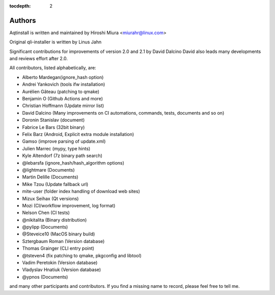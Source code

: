:tocdepth: 2

.. _authors:

Authors
=======

Aqtinstall is written and maintained by Hiroshi Miura <miurahr@linux.com>

Original qli-installer is written by Linus Jahn

Significant contributions for improvements of version 2.0 and 2.1 by David Dalcino
David also leads many developments and reviews effort after 2.0.

All contributors, listed alphabetically, are:

* Alberto Mardegan(ignore_hash option)
* Andrei Yankovich (tools ifw installation)
* Aurélien Gâteau (patching to qmake)
* Benjamin O (Github Actions and more)
* Christian Hoffmann (Update mirror list)
* David Dalcino (Many improvements on CI automations, commands, tests, documents and so on)
* Doronin Stanislav (document)
* Fabrice Le Bars (32bit binary)
* Felix Barz (Android, Explicit extra module installation)
* Gamso (improve parsing of update.xml)
* Julien Marrec (mypy, type hints)
* Kyle Altendorf (7z binary path search)
* @lebarsfa (ignore_hash/hash_algorithm options)
* @lightmare (Documents)
* Martin Delille (Documents)
* Mike Tzou (Update fallback url)
* mite-user (folder index handling of download web sites)
* Mizux Seihax (Qt versions)
* Mozi (CI/workflow improvement, log format)
* Nelson Chen (CI tests)
* @nikitalita (Binary distribution)
* @pylipp (Documents)
* @Steveice10 (MacOS binary build)
* Sztergbaum Roman (Version database)
* Thomas Grainger (CLI entry point)
* @tsteven4 (fix patching to qmake, pkgconfig and libtool)
* Vadim Peretokin (Version database)
* Vladyslav Hnatiuk (Version database)
* @ypnos (Documents)

and many other participants and contributors.
If you find a missing name to record, please feel free to tell me.